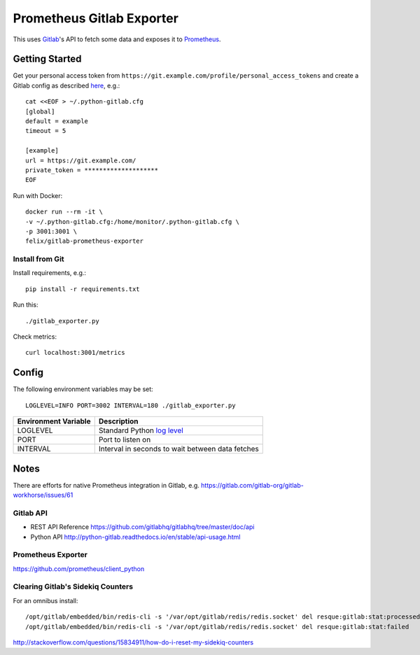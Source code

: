 **************************
Prometheus Gitlab Exporter
**************************
This uses `Gitlab <https://gitlab.com>`__'s API to fetch some data and exposes
it to `Prometheus <https://prometheus.io/>`__.


Getting Started
===============
Get your personal access token from
``https://git.example.com/profile/personal_access_tokens``
and create a Gitlab config as described `here
<http://python-gitlab.readthedocs.io/en/stable/cli.html#configuration>`__,
e.g.::

    cat <<EOF > ~/.python-gitlab.cfg
    [global]
    default = example
    timeout = 5

    [example]
    url = https://git.example.com/
    private_token = ********************
    EOF

Run with Docker::

    docker run --rm -it \
    -v ~/.python-gitlab.cfg:/home/monitor/.python-gitlab.cfg \
    -p 3001:3001 \
    felix/gitlab-prometheus-exporter

Install from Git
----------------
Install requirements, e.g.::

    pip install -r requirements.txt

Run this::

    ./gitlab_exporter.py

Check metrics::

    curl localhost:3001/metrics


Config
======
The following environment variables may be set::

    LOGLEVEL=INFO PORT=3002 INTERVAL=180 ./gitlab_exporter.py

====================  ===========
Environment Variable  Description
====================  ===========
LOGLEVEL              Standard Python `log level`_
PORT                  Port to listen on
INTERVAL              Interval in seconds to wait between data fetches
====================  ===========

.. _log level: https://docs.python.org/3.5/library/logging.html#levels


Notes
=====
There are efforts for native Prometheus integration in Gitlab, e.g.
https://gitlab.com/gitlab-org/gitlab-workhorse/issues/61


Gitlab API
----------
- REST API Reference https://github.com/gitlabhq/gitlabhq/tree/master/doc/api
- Python API http://python-gitlab.readthedocs.io/en/stable/api-usage.html


Prometheus Exporter
-------------------
https://github.com/prometheus/client_python

Clearing Gitlab's Sidekiq Counters
----------------------------------
For an omnibus install::

   /opt/gitlab/embedded/bin/redis-cli -s '/var/opt/gitlab/redis/redis.socket' del resque:gitlab:stat:processed
   /opt/gitlab/embedded/bin/redis-cli -s '/var/opt/gitlab/redis/redis.socket' del resque:gitlab:stat:failed

http://stackoverflow.com/questions/15834911/how-do-i-reset-my-sidekiq-counters

